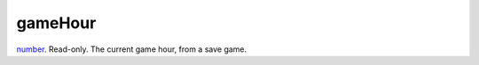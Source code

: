 gameHour
====================================================================================================

`number`_. Read-only. The current game hour, from a save game.

.. _`number`: ../../../lua/type/number.html
